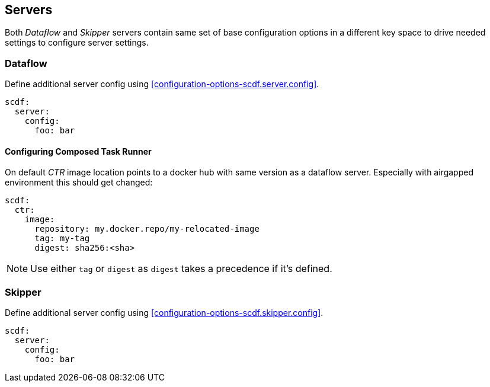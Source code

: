 ifdef::env-github[]
:tip-caption: :bulb:
:note-caption: :information_source:
:important-caption: :heavy_exclamation_mark:
:caution-caption: :fire:
:warning-caption: :warning:
:scdf-server-config: link:configuration-options.adoc#configuration-options-scdf.server.config[scdf.server.config]
:scdf-skipper-config: link:configuration-options.adoc#configuration-options-scdf.skipper.config[scdf.skipper.config]
endif::[]
ifndef::env-github[]
:scdf-server-config: <<configuration-options-scdf.server.config>>
:scdf-skipper-config: <<configuration-options-scdf.skipper.config>>
endif::[]

[[servers]]
== Servers
Both _Dataflow_ and _Skipper_ servers contain same set of base configuration options in
a different key space to drive needed settings to configure server settings.

=== Dataflow
Define additional server config using {scdf-server-config}.

[source, yaml]
----
scdf:
  server:
    config:
      foo: bar
----

==== Configuring Composed Task Runner
On default _CTR_ image location points to a docker hub with same version as a dataflow server.
Especially with airgapped environment this should get changed:

[source, yaml]
----
scdf:
  ctr:
    image:
      repository: my.docker.repo/my-relocated-image
      tag: my-tag
      digest: sha256:<sha>
----

[NOTE]
====
Use either `tag` or `digest` as `digest` takes a precedence if it's defined.
====

=== Skipper
Define additional server config using {scdf-skipper-config}.

[source, yaml]
----
scdf:
  server:
    config:
      foo: bar
----
